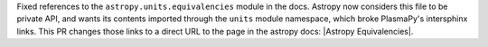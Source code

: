 Fixed references to the ``astropy.units.equivalencies`` module in the docs. Astropy now considers
this file to be private API, and wants its contents imported through the ``units`` module namespace,
which broke PlasmaPy's intersphinx links. This PR changes those links to a direct URL to the page in the
astropy docs: |Astropy Equivalencies|.
